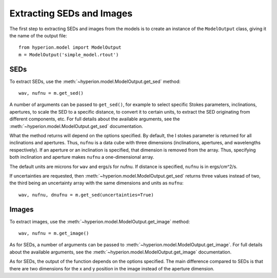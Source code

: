 Extracting SEDs and Images
==========================

The first step to extracting SEDs and images from the models is to create an instance of the ``ModelOutput`` class, giving it the name of the output file::

    from hyperion.model import ModelOutput
    m = ModelOutput('simple_model.rtout')

SEDs
----

To extract SEDs, use the :meth:`~hyperion.model.ModelOutput.get_sed` method::

    wav, nufnu = m.get_sed()

A number of arguments can be passed to ``get_sed()``, for example to select
specific Stokes parameters, inclinations, apertures, to scale the SED to a
specific distance, to convert it to certain units, to extract the SED
originating from different components, etc. For full details about the
available arguments, see the :meth:`~hyperion.model.ModelOutput.get_sed` documentation.

What the method returns will depend on the options specified. By default, the
I stokes parameter is returned for all inclinations and apertures. Thus,
``nufnu`` is a data cube with three dimensions (inclinations, apertures, and
wavelengths respectively). If an aperture or an inclination is specified, that
dimension is removed from the array. Thus, specifying both inclination and
aperture makes ``nufnu`` a one-dimensional array.

The default units are microns for ``wav`` and ergs/s for nufnu. If distance is
specified, ``nufnu`` is in ergs/cm^2/s.

If uncertainties are requested, then :meth:`~hyperion.model.ModelOutput.get_sed` returns three values instead
of two, the third being an uncertainty array with the same dimensions and
units as ``nufnu``::

    wav, nufnu, dnufnu = m.get_sed(uncertainties=True)

Images
------

To extract images, use the :meth:`~hyperion.model.ModelOutput.get_image` method::

    wav, nufnu = m.get_image()

As for SEDs, a number of arguments can be passed to :meth:`~hyperion.model.ModelOutput.get_image`. For full
details about the available arguments, see the :meth:`~hyperion.model.ModelOutput.get_image` documentation.

As for SEDs, the output of the function depends on the options specified. The main difference compared to SEDs is that there are two dimensions for the x and y position in the image instead of the aperture dimension.

